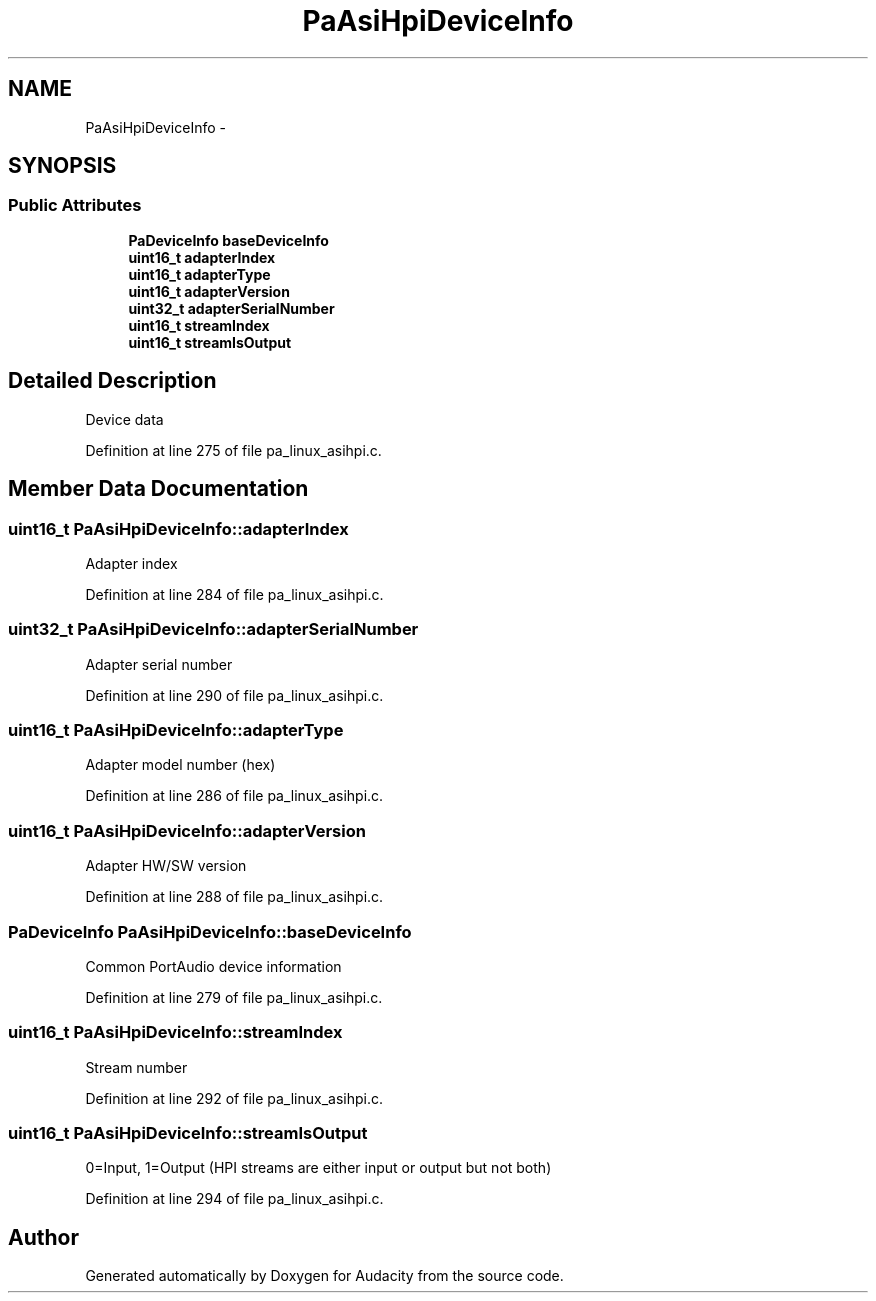 .TH "PaAsiHpiDeviceInfo" 3 "Thu Apr 28 2016" "Audacity" \" -*- nroff -*-
.ad l
.nh
.SH NAME
PaAsiHpiDeviceInfo \- 
.SH SYNOPSIS
.br
.PP
.SS "Public Attributes"

.in +1c
.ti -1c
.RI "\fBPaDeviceInfo\fP \fBbaseDeviceInfo\fP"
.br
.ti -1c
.RI "\fBuint16_t\fP \fBadapterIndex\fP"
.br
.ti -1c
.RI "\fBuint16_t\fP \fBadapterType\fP"
.br
.ti -1c
.RI "\fBuint16_t\fP \fBadapterVersion\fP"
.br
.ti -1c
.RI "\fBuint32_t\fP \fBadapterSerialNumber\fP"
.br
.ti -1c
.RI "\fBuint16_t\fP \fBstreamIndex\fP"
.br
.ti -1c
.RI "\fBuint16_t\fP \fBstreamIsOutput\fP"
.br
.in -1c
.SH "Detailed Description"
.PP 
Device data 
.PP
Definition at line 275 of file pa_linux_asihpi\&.c\&.
.SH "Member Data Documentation"
.PP 
.SS "\fBuint16_t\fP PaAsiHpiDeviceInfo::adapterIndex"
Adapter index 
.PP
Definition at line 284 of file pa_linux_asihpi\&.c\&.
.SS "\fBuint32_t\fP PaAsiHpiDeviceInfo::adapterSerialNumber"
Adapter serial number 
.PP
Definition at line 290 of file pa_linux_asihpi\&.c\&.
.SS "\fBuint16_t\fP PaAsiHpiDeviceInfo::adapterType"
Adapter model number (hex) 
.PP
Definition at line 286 of file pa_linux_asihpi\&.c\&.
.SS "\fBuint16_t\fP PaAsiHpiDeviceInfo::adapterVersion"
Adapter HW/SW version 
.PP
Definition at line 288 of file pa_linux_asihpi\&.c\&.
.SS "\fBPaDeviceInfo\fP PaAsiHpiDeviceInfo::baseDeviceInfo"
Common PortAudio device information 
.PP
Definition at line 279 of file pa_linux_asihpi\&.c\&.
.SS "\fBuint16_t\fP PaAsiHpiDeviceInfo::streamIndex"
Stream number 
.PP
Definition at line 292 of file pa_linux_asihpi\&.c\&.
.SS "\fBuint16_t\fP PaAsiHpiDeviceInfo::streamIsOutput"
0=Input, 1=Output (HPI streams are either input or output but not both) 
.PP
Definition at line 294 of file pa_linux_asihpi\&.c\&.

.SH "Author"
.PP 
Generated automatically by Doxygen for Audacity from the source code\&.
